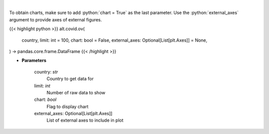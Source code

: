 .. role:: python(code)
    :language: python
    :class: highlight

|

.. raw:: html

    <h3>
    > Get historical cases and deaths by country
    </h3>

To obtain charts, make sure to add :python:`chart = True` as the last parameter.
Use the :python:`external_axes` argument to provide axes of external figures.

{{< highlight python >}}
alt.covid.ov(
    country, limit: int = 100,
    chart: bool = False,
    external_axes: Optional[List[plt.Axes]] = None,
) -> pandas.core.frame.DataFrame
{{< /highlight >}}

* **Parameters**

    country: *str*
        Country to get data for
    limit: *int*
        Number of raw data to show
    chart: *bool*
       Flag to display chart
    external_axes: Optional[List[plt.Axes]]
        List of external axes to include in plot

